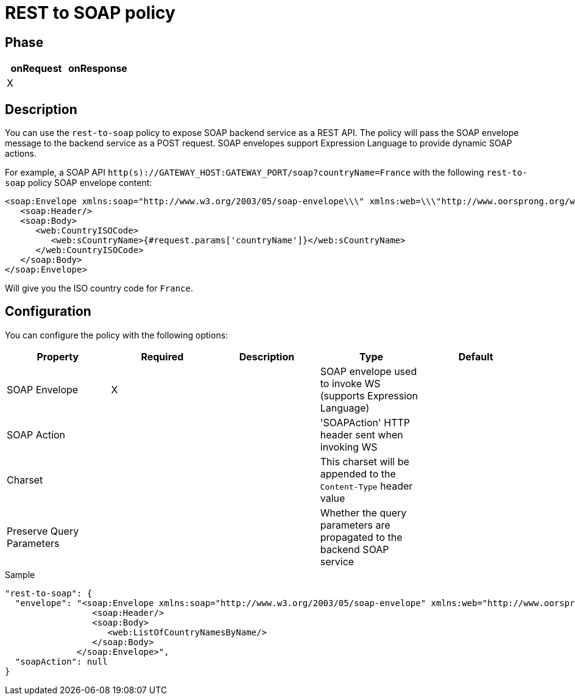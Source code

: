 = REST to SOAP policy

ifdef::env-github[]
image:https://img.shields.io/static/v1?label=Available%20at&message=Gravitee.io&color=1EC9D2["Gravitee.io", link="https://download.gravitee.io/#graviteeio-apim/plugins/policies/gravitee-policy-rest-to-soap/"]
image:https://img.shields.io/badge/License-Apache%202.0-blue.svg["License", link="https://github.com/gravitee-io/gravitee-policy-rest-to-soap/blob/master/LICENSE.txt"]
image:https://img.shields.io/badge/semantic--release-conventional%20commits-e10079?logo=semantic-release["Releases", link="https://github.com/gravitee-io/gravitee-policy-rest-to-soap/releases"]
image:https://circleci.com/gh/gravitee-io/gravitee-policy-rest-to-soap.svg?style=svg["CircleCI", link="https://circleci.com/gh/gravitee-io/gravitee-policy-rest-to-soap"]
endif::[]

== Phase

|===
|onRequest |onResponse

| X
|

|===

== Description

You can use the `rest-to-soap` policy to expose SOAP backend service as a REST API. The policy will pass the SOAP envelope message
to the backend service as a POST request. SOAP envelopes support Expression Language to provide dynamic SOAP actions.

For example, a SOAP API `http(s)://GATEWAY_HOST:GATEWAY_PORT/soap?countryName=France` with the following `rest-to-soap` policy SOAP envelope content:

[source=xml]
----
<soap:Envelope xmlns:soap="http://www.w3.org/2003/05/soap-envelope\\\" xmlns:web=\\\"http://www.oorsprong.org/websamples.countryinfo">
   <soap:Header/>
   <soap:Body>
      <web:CountryISOCode>
         <web:sCountryName>{#request.params['countryName']}</web:sCountryName>
      </web:CountryISOCode>
   </soap:Body>
</soap:Envelope>
----

Will give you the ISO country code for `France`.

== Configuration

You can configure the policy with the following options:

|===
|Property |Required |Description |Type |Default

|SOAP Envelope
|X
|
|SOAP envelope used to invoke WS (supports Expression Language)
|

|SOAP Action
|
|
|'SOAPAction' HTTP header sent when invoking WS
|

|Charset
|
|
|This charset will be appended to the `Content-Type` header value
|

|Preserve Query Parameters
|
|
|Whether the query parameters are propagated to the backend SOAP service
|

|===


[source, json]
.Sample
----
"rest-to-soap": {
  "envelope": "<soap:Envelope xmlns:soap="http://www.w3.org/2003/05/soap-envelope" xmlns:web="http://www.oorsprong.org/websamples.countryinfo">
                 <soap:Header/>
                 <soap:Body>
                    <web:ListOfCountryNamesByName/>
                 </soap:Body>
              </soap:Envelope>",
  "soapAction": null
}
----
